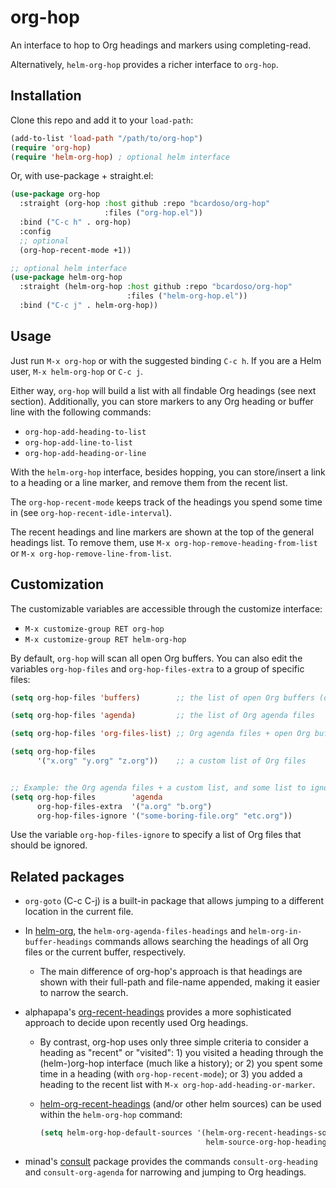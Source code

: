 #+AUTHOR: Bruno Cardoso <cardoso.bc@gmail.com>
#+DATE: 2022-02-01
#+STARTUP: indent content

* org-hop

An interface to hop to Org headings and markers using completing-read.

Alternatively, =helm-org-hop= provides a richer interface to =org-hop=.

** Installation

Clone this repo and add it to your =load-path=:

#+begin_src emacs-lisp
(add-to-list 'load-path "/path/to/org-hop")
(require 'org-hop)
(require 'helm-org-hop) ; optional helm interface
#+end_src

Or, with use-package + straight.el:

#+begin_src emacs-lisp
(use-package org-hop
  :straight (org-hop :host github :repo "bcardoso/org-hop"
                     :files ("org-hop.el"))
  :bind ("C-c h" . org-hop)
  :config
  ;; optional
  (org-hop-recent-mode +1))

;; optional helm interface
(use-package helm-org-hop
  :straight (helm-org-hop :host github :repo "bcardoso/org-hop"
                          :files ("helm-org-hop.el"))
  :bind ("C-c j" . helm-org-hop))
#+end_src


** Usage

Just run =M-x org-hop= or with the suggested binding =C-c h=. If you are a Helm user, =M-x helm-org-hop= or =C-c j=.

Either way, =org-hop= will build a list with all findable Org headings (see next section). Additionally, you can store markers to any Org heading or buffer line with the following commands:

- =org-hop-add-heading-to-list=
- =org-hop-add-line-to-list=
- =org-hop-add-heading-or-line=

With the =helm-org-hop= interface, besides hopping, you can store/insert a link to a heading or a line marker, and remove them from the recent list.

The =org-hop-recent-mode= keeps track of the headings you spend some time in (see =org-hop-recent-idle-interval=).

The recent headings and line markers are shown at the top of the general headings list. To remove them, use =M-x org-hop-remove-heading-from-list= or =M-x org-hop-remove-line-from-list=.


** Customization

The customizable variables are accessible through the customize interface:

- =M-x customize-group RET org-hop=
- =M-x customize-group RET helm-org-hop=


By default, =org-hop= will scan all open Org buffers. You can also edit the variables =org-hop-files= and =org-hop-files-extra= to a group of specific files:

#+begin_src emacs-lisp
(setq org-hop-files 'buffers)        ;; the list of open Org buffers (default)

(setq org-hop-files 'agenda)         ;; the list of Org agenda files

(setq org-hop-files 'org-files-list) ;; Org agenda files + open Org buffers

(setq org-hop-files
      '("x.org" "y.org" "z.org"))    ;; a custom list of Org files


;; Example: the Org agenda files + a custom list, and some list to ignore
(setq org-hop-files        'agenda
      org-hop-files-extra  '("a.org" "b.org")
      org-hop-files-ignore '("some-boring-file.org" "etc.org"))
#+end_src

Use the variable =org-hop-files-ignore= to specify a list of Org files that should be ignored.


** Related packages

- =org-goto= (C-c C-j) is a built-in package that allows jumping to a different location in the current file.

- In [[https://github.com/emacs-helm/helm-org/][helm-org]], the =helm-org-agenda-files-headings= and =helm-org-in-buffer-headings= commands allows searching the headings of all Org files or the current buffer, respectively.

  - The main difference of org-hop's approach is that headings are shown with their full-path and file-name appended, making it easier to narrow the search.

- alphapapa's [[https://github.com/alphapapa/org-recent-headings][org-recent-headings]] provides a more sophisticated approach to decide upon recently used Org headings.

  - By contrast, org-hop uses only three simple criteria to consider a heading as "recent" or "visited": 1) you visited a heading through the (helm-)org-hop interface (much like a history); or 2) you spent some time in a heading (with =org-hop-recent-mode=); or 3) you added a heading to the recent list with =M-x org-hop-add-heading-or-marker=.

  - [[https://github.com/alphapapa/org-recent-headings#helm][helm-org-recent-headings]] (and/or other helm sources) can be used within the =helm-org-hop= command:

    #+begin_src emacs-lisp
    (setq helm-org-hop-default-sources '(helm-org-recent-headings-source
                                         helm-source-org-hop-headings))
    #+end_src

- minad's [[https://github.com/minad/consult][consult]] package provides the commands =consult-org-heading= and =consult-org-agenda= for narrowing and jumping to Org headings.


